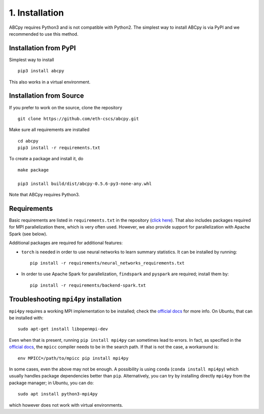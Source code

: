 .. _installation:

1. Installation
===============

ABCpy requires Python3 and is not compatible with Python2. The simplest way to install ABCpy is via PyPI and we
recommended to use this method.

Installation from PyPI
~~~~~~~~~~~~~~~~~~~~~~

Simplest way to install 
::
   pip3 install abcpy

This also works in a virtual environment.


Installation from Source
~~~~~~~~~~~~~~~~~~~~~~~~

If you prefer to work on the source, clone the repository
::

   git clone https://github.com/eth-cscs/abcpy.git

Make sure all requirements are installed
::

   cd abcpy
   pip3 install -r requirements.txt

To create a package and install it, do
::

   make package

   pip3 install build/dist/abcpy-0.5.6-py3-none-any.whl


Note that ABCpy requires Python3.

Requirements
~~~~~~~~~~~~


Basic requirements are listed in ``requirements.txt`` in the repository (`click here
<https://github.com/eth-cscs/abcpy/blob/master/requirements.txt>`_). That also includes packages required for MPI parallelization there, which is very often used. However, we also provide support for parallelization with Apache Spark (see below).

Additional packages are required for additional features:


- ``torch`` is needed in order to use neural networks to learn summary statistics. It can be installed by running: ::

    pip install -r requirements/neural_networks_requirements.txt
- In order to use Apache Spark for parallelization, ``findspark`` and ``pyspark`` are required; install them by: ::

    pip install -r requirements/backend-spark.txt



Troubleshooting ``mpi4py`` installation
~~~~~~~~~~~~~~~~~~~~~~~~~~~~~~~~~~~~~~~

``mpi4py`` requires a working MPI implementation to be installed; check the `official docs
<https://mpi4py.readthedocs.io/en/stable/install.html>`_ for more info. On Ubuntu, that can be installed with:
::
    sudo apt-get install libopenmpi-dev

Even when that is present, running ``pip install mpi4py`` can sometimes lead to errors. In fact, as specified in the `official docs
<https://mpi4py.readthedocs.io/en/stable/install.html>`_, the ``mpicc`` compiler needs to be in the search path. If that is not the case, a workaround is:
::
    env MPICC=/path/to/mpicc pip install mpi4py

In some cases, even the above may not be enough. A possibility is using ``conda`` (``conda install mpi4py``) which usually handles package dependencies better than ``pip``. Alternatively, you can try by installing directly ``mpi4py`` from the package manager; in Ubuntu, you can do:
::
    sudo apt install python3-mpi4py

which however does not work with virtual environments.

